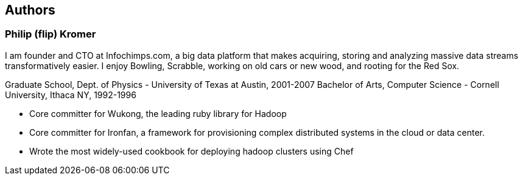 == Authors ==

=== Philip (flip) Kromer === 

I am founder and CTO at Infochimps.com, a big data platform that makes acquiring, storing and analyzing massive data streams transformatively easier. I enjoy Bowling, Scrabble, working on old cars or new wood, and rooting for the Red Sox.

Graduate School, Dept. of Physics - University of Texas at Austin, 2001-2007
Bachelor of Arts, Computer Science - Cornell University, Ithaca NY, 1992-1996

* Core committer for Wukong, the leading ruby library for Hadoop 
* Core committer for Ironfan, a framework for provisioning complex distributed systems in the cloud or data center.
* Wrote the most widely-used cookbook for deploying hadoop clusters using Chef




